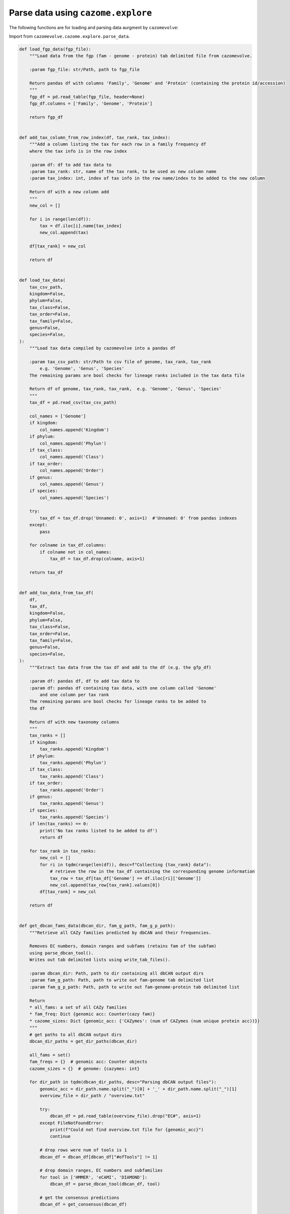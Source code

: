 Parse data using ``cazome.explore``
-----------------------------------

The following functions are for loading and parsing data aurgment by ``cazomevolve``:

Import from ``cazomevolve.cazome.explore.parse_data``.

.. code-block:: python

    def load_fgp_data(fgp_file):
        """Load data from the fgp (fam - genome - protein) tab delimited file from cazomevolve.

        :param fgp_file: str/Path, path to fgp_file

        Return pandas df with columns 'Family', 'Genome' and 'Protein' (containing the protein id/accession)
        """
        fgp_df = pd.read_table(fgp_file, header=None)
        fgp_df.columns = ['Family', 'Genome', 'Protein']

        return fgp_df


    def add_tax_column_from_row_index(df, tax_rank, tax_index):
        """Add a column listing the tax for each row in a family frequency df
        where the tax info is in the row index
        
        :param df: df to add tax data to
        :param tax_rank: str, name of the tax rank, to be used as new column name
        :param tax_index: int, index of tax info in the row name/index to be added to the new column
        
        Return df with a new column add
        """
        new_col = []
        
        for i in range(len(df)):
            tax = df.iloc[i].name[tax_index]
            new_col.append(tax)
            
        df[tax_rank] = new_col
        
        return df


    def load_tax_data(
        tax_csv_path,
        kingdom=False,
        phylum=False,
        tax_class=False,
        tax_order=False,
        tax_family=False,
        genus=False,
        species=False,
    ):
        """Load tax data compiled by cazomevolve into a pandas df

        :param tax_csv_path: str/Path to csv file of genome, tax_rank, tax_rank
            e.g. 'Genome', 'Genus', 'Species'
        The remaining params are bool checks for lineage ranks included in the tax data file
        
        Return df of genome, tax_rank, tax_rank,  e.g. 'Genome', 'Genus', 'Species'
        """
        tax_df = pd.read_csv(tax_csv_path)
        
        col_names = ['Genome']
        if kingdom:
            col_names.append('Kingdom')
        if phylum:
            col_names.append('Phylun')
        if tax_class:
            col_names.append('Class')
        if tax_order:
            col_names.append('Order')
        if genus:
            col_names.append('Genus')
        if species:
            col_names.append('Species')

        try:
            tax_df = tax_df.drop('Unnamed: 0', axis=1)  #'Unnamed: 0' from pandas indexes
        except:
            pass

        for colname in tax_df.columns:
            if colname not in col_names:
                tax_df = tax_df.drop(colname, axis=1)

        return tax_df


    def add_tax_data_from_tax_df(
        df,
        tax_df,
        kingdom=False,
        phylum=False,
        tax_class=False,
        tax_order=False,
        tax_family=False,
        genus=False,
        species=False,
    ):
        """Extract tax data from the tax df and add to the df (e.g. the gfp_df)
        
        :param df: pandas df, df to add tax data to
        :param df: pandas df containing tax data, with one column called 'Genome'
            and one column per tax rank
        The remaining params are bool checks for lineage ranks to be added to 
        the df
        
        Return df with new taxonomy columns
        """
        tax_ranks = []
        if kingdom:
            tax_ranks.append('Kingdom')
        if phylum:
            tax_ranks.append('Phylun')
        if tax_class:
            tax_ranks.append('Class')
        if tax_order:
            tax_ranks.append('Order')
        if genus:
            tax_ranks.append('Genus')
        if species:
            tax_ranks.append('Species')
        if len(tax_ranks) == 0:
            print('No tax ranks listed to be added to df')
            return df
        
        for tax_rank in tax_ranks:
            new_col = []
            for ri in tqdm(range(len(df)), desc=f"Collecting {tax_rank} data"):
                # retrieve the row in the tax_df containing the corresponding genome information
                tax_row = tax_df[tax_df['Genome'] == df.iloc[ri]['Genome']]
                new_col.append(tax_row[tax_rank].values[0])
            df[tax_rank] = new_col
            
        return df


    def get_dbcan_fams_data(dbcan_dir, fam_g_path, fam_g_p_path):
        """Retrieve all CAZy families predicted by dbCAN and their frequencies.
        
        Removes EC numbers, domain ranges and subfams (retains fam of the subfam) 
        using parse_dbcan_tool().
        Writes out tab delimited lists using write_tab_files().
        
        :param dbcan_dir: Path, path to dir containing all dbCAN output dirs
        :param fam_g_path: Path, path to write out fam-genome tab delimited list
        :param fam_g_p_path: Path, path to write out fam-genome-protein tab delimited list
        
        Return
        * all_fams: a set of all CAZy families
        * fam_freq: Dict {genomic acc: Counter(cazy fam)}
        * cazome_sizes: Dict {genomic_acc: {'CAZymes': (num of CAZymes (num unique protein acc))}}
        """
        # get paths to all dbCAN output dirs
        dbcan_dir_paths = get_dir_paths(dbcan_dir)
        
        all_fams = set()
        fam_freqs = {}  # genomic acc: Counter objects
        cazome_sizes = {}  # genome: {cazymes: int}

        for dir_path in tqdm(dbcan_dir_paths, desc="Parsing dbCAN output files"):
            genomic_acc = dir_path.name.split("_")[0] + '_' + dir_path.name.split("_")[1]
            overview_file = dir_path / "overview.txt"

            try:
                dbcan_df = pd.read_table(overview_file).drop("EC#", axis=1)
            except FileNotFoundError:
                print(f"Could not find overview.txt file for {genomic_acc}")
                continue

            # drop rows were num of tools is 1
            dbcan_df = dbcan_df[dbcan_df["#ofTools"] != 1]

            # drop domain ranges, EC numbers and subfamilies
            for tool in ['HMMER', 'eCAMI', 'DIAMOND']:
                dbcan_df = parse_dbcan_tool(dbcan_df, tool)

            # get the consensus predictions
            dbcan_df = get_consensus(dbcan_df)

            # get the fam freqs and all cazy fams annotated in the genome
            genome_fam_freqs, genome_fams = get_fam_freq_df(dbcan_df)
            all_fams = all_fams.union(genome_fams)
            fam_freqs[genomic_acc] = genome_fam_freqs
            cazome_sizes[genomic_acc] = {'CAZymes': len(set(dbcan_df['Gene ID']))}
            
        return all_fams, fam_freqs, cazome_sizes
        

    def parse_dbcan_tool(df, tool, disable=True):
        """Parse the output for a tool in dbCAN.
        
        Remove domain ranges, EC numbers and CAZy subfamilies.
        
        :param dbcan_path: Path, path to dbCAN overview.txt file
        :param tool: str, name of tool - col name in df
        :param disable: bool, whether to disable the tqdm p-bar
        
        Return dataframe with new col added"""
        new_col_data = []
        current_col_data = df[tool]
        
        for row in tqdm(current_col_data, desc=f"Parsing {tool} output", disable=disable):
            row_data = row.split("+")
            row_fams = ""
            for data in row_data:
                fam = data.split("(")[0]
                fam = fam.split("_")[0]
                if fam.startswith(('G', 'P', 'C', 'A')):
                    row_fams += f"{fam}+"
            new_col_data.append(row_fams)
            
        df[f'parsed_{tool}'] = new_col_data
        
        return df


    def get_consensus(df, disable=True):
        """Get the consensus CAZy family classifications
        
        i.e. families that at least two tools agree upon
        
        :param df: pandas df, dbcan output
        :param disable: bool, whether to disable the tqdm p-bar
        
        Return df with new column = consensus
        """
        consensus_col = []
        
        for ri in tqdm(range(len(df)), desc="Getting dbCAN consensus", disable=disable):
            row = df.iloc[ri]
            hmmer = set(row[f'parsed_HMMER'].split("+"))
            ecami = set(row[f'parsed_eCAMI'].split("+"))        
            diamond = set(row[f'parsed_DIAMOND'].split("+"))
            
            all_consen = list(hmmer & ecami & diamond)
            hm_ecam = list(hmmer & ecami)
            hm_dia = list(hmmer & diamond)
            ecam_dia = list(ecami & diamond)
            
            consensus = list(set(all_consen + hm_ecam + hm_dia + ecam_dia))
            consen_data = ""
            for fam in consensus:
                # check if empty str is included
                if len(fam) > 0:
                    consen_data += f"{fam}+"
            
            consensus_col.append(consen_data)
            
        df['Consensus'] = consensus_col
        
        return(df)


    def get_fam_freq_df(df):
        """Get the frequencies of CAZy families"""
        consensus_data =  [row.split("+") for row in df['Consensus']]
        all_fams = []
        
        for data in consensus_data:
            for fam in data:
                if len(fam) > 0:
                    all_fams.append(fam)

        fam_freqs = Counter(all_fams)
        all_fams = set(all_fams)
        
        return fam_freqs, all_fams


    def build_fam_freq_df(all_fams, fam_freqs):
        """Build a wide df of CAZy fam freqs per genome
        
        :param all_fams: set, all CAZy families found across all genomes
        :param fam_freqs: dict, {genomic_acc: Counter( cazy families )}
        
        Return df, rows = genomes, cols = cazy fam freq
        """
        all_fams = list(all_fams)
        all_fams.sort()

        fam_freq_data = []

        for genomic_acc in tqdm(fam_freqs, desc="Build wide df"):
            new_data = [genomic_acc]
            for fam in all_fams:
                try:
                    new_data.append(fam_freqs[genomic_acc][fam])
                except KeyError:
                    new_data.append(0)
                    
            fam_freq_data.append(new_data)

        col_names = ['Genome']
        col_names += all_fams

        fam_freq_df = pd.DataFrame(fam_freq_data, columns=col_names)
        
        return fam_freq_df


    def index_df(fam_freq_df):
        """Index the necessary columns for further analyses in cazomevolve

        :param fam_freq_df: df, row=genome, col=family

        Return fam freq df with indexed columns for row names"""
        indexed_df = fam_freq_df.set_index(['Genome', 'Genus', 'Species'])
        return indexed_df


    def add_grps_col(df, group_by):
        """Add a column identify each grp for each row, e.g. genus or species

        This func should by run before get_grps_cooccurring_fams() and the pca()
        For the PCA this allows the genomes to be coloured by their group 
        (i.e. genus or species)
        
        :param df: df, rows=genomes, cols=fam freqs = fam_freq_df
        :param group_by: str, 'genus' or 'species'
        
        Return df with new grp column
        """
        if group_by == 'genus':
            group_num = 1
        else:
            group_num = 2
            
        grps = []
        for ri in tqdm(range(len(df)), desc="Identifying groups in fam freq df"):
            grp = df.iloc[ri].name[group_num].strip()
            grp = f"{grp[0].upper()}{grp[1:]}"
            grps.append(grp)
            
        grp_df = copy(df)
        grp_df[f"{group_by[0].upper()}{group_by[1:]}"] = grps
        
        return grp_df

